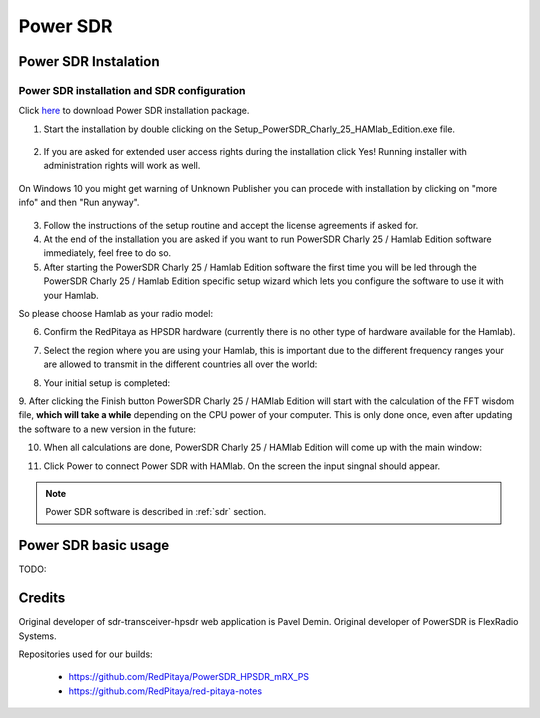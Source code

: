 .. _sdr:

Power SDR
######### 

Power SDR Instalation
+++++++++++++++++++++

Power SDR installation and SDR configuration
--------------------------------------------

.. _here: http://downloads.redpitaya.com/hamlab/powersdr/Setup_PowerSDR_Charly_25_HAMlab_Edition.exe
Click here_ to download Power SDR installation package.


1. Start the installation by double clicking on the Setup_PowerSDR_Charly_25_HAMlab_Edition.exe file.

	.. image :: HamLab_images/PowerSDRinstallation1.PNG


2. If you are asked for extended user access rights during the installation click Yes! Running installer with administration rights will work as well. 
	
	.. image :: HamLab_images/PowerSDRinstallation2.PNG
	
On Windows 10 you might get warning of Unknown Publisher you can procede with installation by clicking on "more info" and then "Run anyway".
 
	.. image :: HamLab_images/PowerSDRinstallation3.PNG
	.. image :: HamLab_images/PowerSDRinstallation4.PNG

3. Follow the instructions of the setup routine and accept the license agreements if asked for.


4. At the end of the installation you are asked if you want to run PowerSDR Charly 25 / Hamlab Edition software immediately, feel free to do so.


5. After starting the PowerSDR Charly 25 / Hamlab Edition software the first time you will be led through the PowerSDR Charly 25 / Hamlab Edition specific setup wizard which lets you configure the software to use it with your Hamlab.

So please choose Hamlab as your radio model:

.. image :: ../appsFeatures/powersdrsetup01.jpg

6. Confirm the RedPitaya as HPSDR hardware (currently there is no other type of hardware available for the Hamlab).

.. image :: ../appsFeatures/powersdrsetup02.jpg

7. Select the region where you are using your Hamlab, this is important due to the different frequency ranges your are allowed to transmit in the different countries all over the world:

.. image :: ../appsFeatures/powersdrsetup03.jpg

8. Your initial setup is completed:

.. image :: ../appsFeatures/powersdrsetup04.jpg

9.  After clicking the Finish button PowerSDR Charly 25 / HAMlab Edition will start with the calculation of the FFT wisdom file, **which will take a while** depending on the CPU power of your computer.
This is only done once, even after updating the software to a new version in the future:

.. image :: ../appsFeatures/powersdrsetup05.jpg

10. When all calculations are done, PowerSDR Charly 25 / HAMlab Edition will come up with the main window:

.. image :: ../appsFeatures/powersdrsetup06.jpg

11. Click Power to connect Power SDR with HAMlab. On the screen the input singnal should appear.

.. image :: ../HamLab_images/SDRconnectepower.PNG

.. note::
 
	Power SDR software is described in :ref:`sdr` section.


Power SDR basic usage
+++++++++++++++++++++    

TODO:



Credits
+++++++

Original developer of sdr-transceiver-hpsdr web application is Pavel Demin. 
Original developer of PowerSDR is FlexRadio Systems. 

Repositories used for our builds:

	- https://github.com/RedPitaya/PowerSDR_HPSDR_mRX_PS
	- https://github.com/RedPitaya/red-pitaya-notes

   
